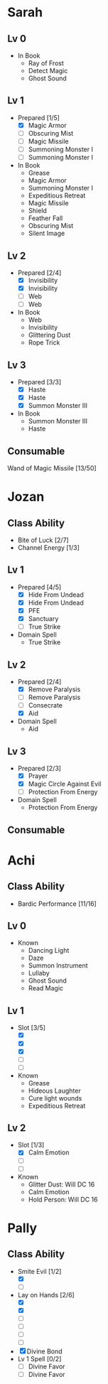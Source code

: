 * Sarah
** Lv 0
   - In Book
     - Ray of Frost
     - Detect Magic
     - Ghost Sound
** Lv 1
   - Prepared [1/5]
     - [X] Magic Armor
     - [ ] Obscuring Mist
     - [ ] Magic Missile
     - [ ] Summoning Monster I
     - [ ] Summoning Monster I
   - In Book
     - Grease
     - Magic Armor
     - Summoning Monster I
     - Expeditious Retreat
     - Magic Missile
     - Shield
     - Feather Fall
     - Obscuring Mist
     - Silent Image
** Lv 2
   - Prepared [2/4]
     - [X] Invisibility
     - [X] Invisibility
     - [ ] Web
     - [ ] Web
   - In Book
     - Web
     - Invisibility
     - Glittering Dust
     - Rope Trick
** Lv 3
   - Prepared [3/3]
     - [X] Haste
     - [X] Haste
     - [X] Summon Monster III
   - In Book
     - Summon Monster III
     - Haste
** Consumable
Wand of Magic Missile [13/50]
* Jozan
** Class Ability
   - Bite of Luck [2/7]
   - Channel Energy [1/3]
** Lv 1
   - Prepared [4/5]
     - [X] Hide From Undead
     - [X] Hide From Undead
     - [X] PFE
     - [X] Sanctuary
     - [ ] True Strike
   - Domain Spell
     - True Strike
** Lv 2
   - Prepared [2/4]
     - [X] Remove Paralysis
     - [ ] Remove Paralysis
     - [ ] Consecrate
     - [X] Aid
   - Domain Spell
     - Aid
** Lv 3
   - Prepared [2/3]
     - [X] Prayer
     - [X] Magic Circle Against Evil
     - [ ] Protection From Energy
   - Domain Spell
     - Protection From Energy

** Consumable 
* Achi
** Class Ability
   - Bardic Performance [11/16]
** Lv 0
   - Known
     - Dancing Light
     - Daze
     - Summon Instrument
     - Lullaby
     - Ghost Sound
     - Read Magic
       
** Lv 1
   - Slot [3/5]
     - [X]
     - [X]
     - [X]
     - [ ]
     - [ ]
   - Known
     - Grease
     - Hideous Laughter
     - Cure light wounds
     - Expeditious Retreat
** Lv 2
   - Slot [1/3]
     * [X] Calm Emotion
     * [ ]
     * [ ]
   - Known
     * Glitter Dust: Will DC 16
     * Calm Emotion
     * Hold Person: Will DC 16
* Pally
** Class Ability
   - Smite Evil [1/2]
     * [X]
     * [ ]
   - Lay on Hands [2/6]
     * [X]
     * [X]
     * [ ]
     * [ ]
     * [ ]
     * [ ]
   - [X] Divine Bond
   - Lv 1 Spell [0/2]
     - [ ] Divine Favor
     - [ ] Divine Favor
